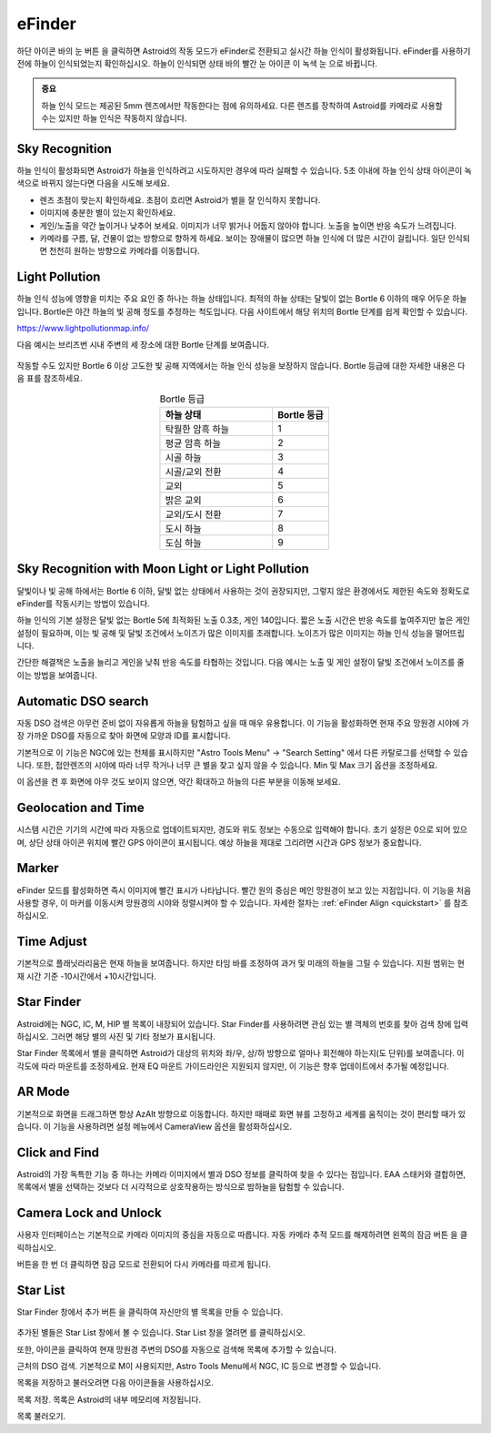 .. _efinder:

eFinder
=======

하단 아이콘 바의 눈 버튼 |liveps| 을 클릭하면 Astroid의 작동 모드가 eFinder로 전환되고 실시간 하늘 인식이 활성화됩니다. eFinder를 사용하기 전에 하늘이 인식되었는지 확인하십시오. 하늘이 인식되면 상태 바의 빨간 눈 아이콘 |eye_red| 이 녹색 눈 |eye_green| 으로 바뀝니다. 

.. |liveps| image:: /images/liveps.png
                :scale: 30 %

.. |eye_green| image:: /images/eye_green.png
                :scale: 30 %
                
.. |eye_red| image:: /images/eye_red.png
                :scale: 30 %
                
.. admonition:: 중요

    하늘 인식 모드는 제공된 5mm 렌즈에서만 작동한다는 점에 유의하세요. 다른 렌즈를 장착하여 Astroid를 카메라로 사용할 수는 있지만 하늘 인식은 작동하지 않습니다.
    
Sky Recognition
------------------------------------------------

하늘 인식이 활성화되면 Astroid가 하늘을 인식하려고 시도하지만 경우에 따라 실패할 수 있습니다. 5초 이내에 하늘 인식 상태 아이콘이 녹색으로 바뀌지 않는다면 다음을 시도해 보세요.

* 렌즈 초점이 맞는지 확인하세요. 초점이 흐리면 Astroid가 별을 잘 인식하지 못합니다.
* 이미지에 충분한 별이 있는지 확인하세요.
* 게인/노출을 약간 높이거나 낮추어 보세요. 이미지가 너무 밝거나 어둡지 않아야 합니다. 노출을 높이면 반응 속도가 느려집니다.
* 카메라를 구름, 달, 건물이 없는 방향으로 향하게 하세요. 보이는 장애물이 많으면 하늘 인식에 더 많은 시간이 걸립니다. 일단 인식되면 천천히 원하는 방향으로 카메라를 이동합니다.

Light Pollution
---------------------------------------------------

하늘 인식 성능에 영향을 미치는 주요 요인 중 하나는 하늘 상태입니다. 최적의 하늘 상태는 달빛이 없는 Bortle 6 이하의 매우 어두운 하늘입니다. Bortle은 야간 하늘의 빛 공해 정도를 추정하는 척도입니다. 다음 사이트에서 해당 위치의 Bortle 단계를 쉽게 확인할 수 있습니다.

https://www.lightpollutionmap.info/

다음 예시는 브리즈번 시내 주변의 세 장소에 대한 Bortle 단계를 보여줍니다.

.. figure:: /images/bortle.png
   :width: 600
   :alt: Bortle
   :align: center

작동할 수도 있지만 Bortle 6 이상 고도한 빛 공해 지역에서는 하늘 인식 성능을 보장하지 않습니다. Bortle 등급에 대한 자세한 내용은 다음 표를 참조하세요.


.. list-table:: Bortle 등급
   :align: center
   :widths: 50 25
   :header-rows: 1   

   * - 하늘 상태
     - Bortle 등급
   * - 탁월한 암흑 하늘
     - 1
   * - 평균 암흑 하늘
     - 2
   * - 시골 하늘
     - 3
   * - 시골/교외 전환
     - 4     
   * - 교외
     - 5
   * - 밝은 교외
     - 6
   * - 교외/도시 전환
     - 7
   * - 도시 하늘
     - 8     
   * - 도심 하늘
     - 9        

    
Sky Recognition with Moon Light or Light Pollution
---------------------------------------------------

달빛이나 빛 공해 하에서는 Bortle 6 이하, 달빛 없는 상태에서 사용하는 것이 권장되지만, 그렇지 않은 환경에서도 제한된 속도와 정확도로 eFinder를 작동시키는 방법이 있습니다.

하늘 인식의 기본 설정은 달빛 없는 Bortle 5에 최적화된 노출 0.3초, 게인 140입니다. 짧은 노출 시간은 반응 속도를 높여주지만 높은 게인 설정이 필요하며, 이는 빛 공해 및 달빛 조건에서 노이즈가 많은 이미지를 초래합니다. 노이즈가 많은 이미지는 하늘 인식 성능을 떨어뜨립니다.   

간단한 해결책은 노출을 늘리고 게인을 낮춰 반응 속도를 타협하는 것입니다. 다음 예시는 노출 및 게인 설정이 달빛 조건에서 노이즈를 줄이는 방법을 보여줍니다.  

.. figure:: /images/light_condition_low_exposure.png
   :width: 400
   :alt: Low exposure
   :align: center   
   
.. figure:: /images/light_condition_max_exposure.png
   :width: 400
   :alt: Max exposure
   :align: center


Automatic DSO search |autodso_search|
----------------------------------------------------

자동 DSO 검색은 아무런 준비 없이 자유롭게 하늘을 탐험하고 싶을 때 매우 유용합니다. 이 기능을 활성화하면 현재 주요 망원경 시야에 가장 가까운 DSO를 자동으로 찾아 화면에 모양과 ID를 표시합니다.

.. |autodso_search| image:: /images/autodso_search.png
                :scale: 40 %

기본적으로 이 기능은 NGC에 있는 천체를 표시하지만 "Astro Tools Menu" -> "Search Setting" 에서 다른 카탈로그를 선택할 수 있습니다. 또한, 접안렌즈의 시야에 따라 너무 작거나 너무 큰 별을 찾고 싶지 않을 수 있습니다. Min 및 Max 크기 옵션을 조정하세요.

이 옵션을 켠 후 화면에 아무 것도 보이지 않으면, 약간 확대하고 하늘의 다른 부분을 이동해 보세요.

Geolocation and Time
------------------------------------------------

시스템 시간은 기기의 시간에 따라 자동으로 업데이트되지만, 경도와 위도 정보는 수동으로 입력해야 합니다. 초기 설정은 0으로 되어 있으며, 상단 상태 아이콘 위치에 빨간 GPS 아이콘이 표시됩니다. 예상 하늘을 제대로 그리려면 시간과 GPS 정보가 중요합니다.

Marker
------------------

eFinder 모드를 활성화하면 즉시 이미지에 빨간 표시가 나타납니다. 빨간 원의 중심은 메인 망원경이 보고 있는 지점입니다. 이 기능을 처음 사용할 경우, 이 마커를 이동시켜 망원경의 시야와 정렬시켜야 할 수 있습니다. 자세한 절차는 :ref:`eFinder Align <quickstart>` 를 참조하십시오.

Time Adjust
------------------

기본적으로 플래닛라리움은 현재 하늘을 보여줍니다. 하지만 타임 바를 조정하여 과거 및 미래의 하늘을 그릴 수 있습니다. 지원 범위는 현재 시간 기준 -10시간에서 +10시간입니다.

Star Finder |search|
--------------------------------

.. |search| image:: /images/search.png
                :scale: 40 %

Astroid에는 NGC, IC, M, HIP 별 목록이 내장되어 있습니다. Star Finder를 사용하려면 관심 있는 별 객체의 번호를 찾아 검색 창에 입력하십시오. 그러면 해당 별의 사진 및 기타 정보가 표시됩니다.

Star Finder 목록에서 별을 클릭하면 Astroid가 대상의 위치와 좌/우, 상/하 방향으로 얼마나 회전해야 하는지(도 단위)를 보여줍니다. 이 각도에 따라 마운트를 조정하세요. 현재 EQ 마운트 가이드라인은 지원되지 않지만, 이 기능은 향후 업데이트에서 추가될 예정입니다.

AR Mode |AR|
----------------------------------------

.. |AR| image:: /images/AR.png
                :scale: 10 %
                
기본적으로 화면을 드래그하면 항상 AzAlt 방향으로 이동합니다. 하지만 때때로 화면 뷰를 고정하고 세계를 움직이는 것이 편리할 때가 있습니다. 이 기능을 사용하려면 설정 메뉴에서 CameraView 옵션을 활성화하십시오.

Click and Find
-----------------------------------------------------

Astroid의 가장 독특한 기능 중 하나는 카메라 이미지에서 별과 DSO 정보를 클릭하여 찾을 수 있다는 점입니다. EAA 스태커와 결합하면, 목록에서 별을 선택하는 것보다 더 시각적으로 상호작용하는 방식으로 밤하늘을 탐험할 수 있습니다.

Camera Lock and Unlock |lock| 
----------------------------------------------------

.. |lock| image:: /images/lock.png
                :scale: 40 %

사용자 인터페이스는 기본적으로 카메라 이미지의 중심을 자동으로 따릅니다. 자동 카메라 추적 모드를 해제하려면 왼쪽의 잠금 버튼 |lock| 을 클릭하십시오.

버튼을 한 번 더 클릭하면 잠금 모드로 전환되어 다시 카메라를 따르게 됩니다.

Star List |starlist2|
----------------------------------------------------

.. |starlist2| image:: /images/starlist.png
                :scale: 40 %
                
Star Finder 창에서 추가 버튼 |add_to_list| 을 클릭하여 자신만의 별 목록을 만들 수 있습니다.

.. figure:: /images/searched_star.png
   :width: 200
   :alt: Max exposure
   :align: center

.. figure:: /images/auto_search.png
   :width: 400
   :alt: Max exposure
   :align: center

.. |add_to_list| image:: /images/add-list.png
                :scale: 40 %
                
추가된 별들은 Star List 창에서 볼 수 있습니다. Star List 창을 열려면 |starlist| 를 클릭하십시오.

.. |starlist| image:: /images/starlist.png
                :scale: 40 %

또한, |search_list| 아이콘을 클릭하여 현재 망원경 주변의 DSO를 자동으로 검색해 목록에 추가할 수 있습니다. 

|search_list| 근처의 DSO 검색. 기본적으로 M이 사용되지만, Astro Tools Menu에서 NGC, IC 등으로 변경할 수 있습니다.

.. |search_list| image:: /images/search_list.png
                :scale: 40 %

목록을 저장하고 불러오려면 다음 아이콘들을 사용하십시오.

|save_list| 목록 저장. 목록은 Astroid의 내부 메모리에 저장됩니다.

.. |save_list| image:: /images/save_list.png
                :scale: 40 %
                
|download_list| 목록 불러오기. 

.. |download_list| image:: /images/download_list.png
                :scale: 40 %

